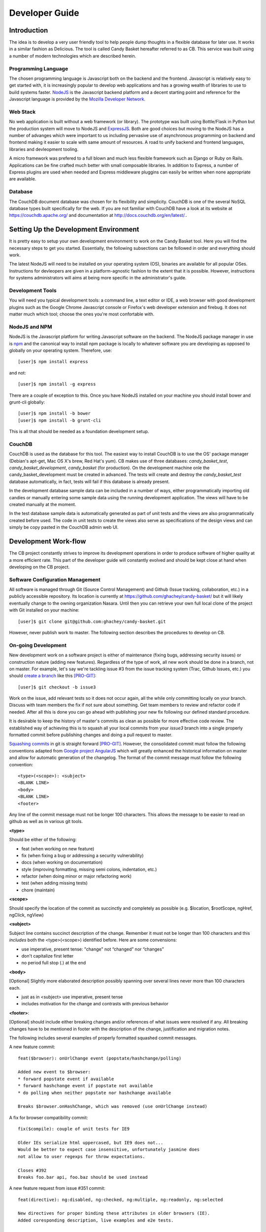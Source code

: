 =================
 Developer Guide
=================

.. _intro:
Introduction
============

The idea is to develop a very user friendly tool to help people dump
thoughts in a flexible database for later use. It works in a similar
fashion as Delicious. The tool is called Candy Basket hereafter
referred to as CB. This service was built using a number of modern
technologies which are described herein.

Programming Language
--------------------

The chosen programming language is Javascript both on the backend and
the frontend. Javascript is relatively easy to get started with, it is
increasingly popular to develop web applications and has a growing
wealth of libraries to use to build systems faster. `NodeJS
<http://www.nodejs.org/>`_ is the Javascript backend platform and a
decent starting point and reference for the Javascript language is
provided by the `Mozilla Developer Network
<https://developer.mozilla.org/en-US/docs/Web/JavaScript>`_.

Web Stack
---------

No web application is built without a web framework (or library). The
prototype was built using Bottle/Flask in Python but the production
system will move to NodeJS and `ExpressJS
<http://expressjs.com/>`_. Both are good choices but moving to the
NodeJS has a number of advanges which were important to us including
pervasive use of asynchronous programming on backend and frontend
making it easier to scale with same amount of resources. A road to
unify backend and frontend languages, libraries and devleopment
tooling.

A micro framework was prefered to a full blown and much less flexible
framework such as Django or Ruby on Rails. Applications can be fine
crafted much better with small composable libraries. In addition to
Express, a number of Express plugins are used when needed and
Express middleware pluggins can easily be written when none
appropriate are available.

Database
--------

The CouchDB document database was chosen for its flexibility and
simplicity. CouchDB is one of the several NoSQL database types built
specifically for the web. If you are not familiar with CouchDB have a
look at its website at `https://couchdb.apache.org/
<https://couchdb.apache.org/>`_ and documentation at
`http://docs.couchdb.org/en/latest/. <http://docs.couchdb.org/en/latest/>`_.

Setting Up the Development Environment
======================================

It is pretty easy to setup your own development environment to work on
the Candy Basket tool. Here you will find the necessary steps to get
you started. Essentially, the following subsections can be followed in
order and everything should work.

The latest NodeJS will need to be installed on your operating system
(OS), binaries are available for all popular OSes. Instructions for
devleopers are given in a platform-agnostic fashion to the extent that
it is possible. However, instructions for systems administrators will
aims at being more specific in the administrator's guide.

Development Tools
-----------------

You will need you typical development tools: a command line, a text
editor or IDE, a web browser with good development plugins such as the
Google Chrome Javascript console or Firefox's web developer extension
and firebug. It does not matter much which tool; choose the ones
you're most confortable with.

.. _nodejs_npm:

NodeJS and NPM
--------------

NodeJS is the Javascript platform for writing Javascript software on
the backend. The NodeJS package manager in use is `npm
<https://www.npmjs.org/>`_ and the canonical way to install npm
package is locally to whatever software you are developing as opposed
to globally on your operating system. Therefore, use::

  [user]$ npm install express

and not::

  [user]$ npm install -g express

There are a couple of exception to this. Once you have NodeJS
installed on your machine you should install bower and grunt-cli
globally::

  [user]$ npm install -b bower
  [user]$ npm install -b grunt-cli

This is all that should be needed as a foundation development setup.

.. _couchdb:
CouchDB
-------

CouchDB is used as the database for this tool. The easiest way to
install CouchDB is to use the OS' package manager (Debian's apt-get,
Mac OS X's brew, Red Hat's yum). CB makes use of three databases:
`candy_basket_test`, `candy_basket_development`, `candy_basket` (for
production). On the development machine onle the
candy_basket_development must be created in advanced. The tests will
create and destroy the `candy_basket_test` database automatically, in
fact, tests will fail if this database is already present.

In the development database sample data can be included in a number of
ways, either programmatically importing old candies or manually
entering some sample data using the running development
application. The views will have to be created manually at the moment.

In the test database sample data is automatically generated as part of
unit tests and the views are also programmatically created before
used. The code in unit tests to create the views also serve as
specifications of the design views and can simply be copy pasted in
the CouchDB admin web UI.


Development Work-flow
=====================

The CB project constantly strives to improve its development
operations in order to produce software of higher quality at a more
efficient rate. This part of the developer guide will constantly
evolved and should be kept close at hand when developing on the CB
project.

Software Configuration Management
---------------------------------

All software is managed through Git (Source Control Management) and
Github (Issue tracking, collaboration, etc.) in a publicly accessible
repository. Its location is currently at
`https://github.com/ghachey/candy-basket/
<https://github.com/ghachey/candy-basket/>`_ but it will likely
eventually change to the owning organization Nasara. Until then you
can retrieve your own full local clone of the project with Git
installed on your machine::

  [user]$ git clone git@github.com:ghachey/candy-basket.git

However, never publish work to master. The following section describes
the procedures to develop on CB.

On-going Development
--------------------

New development work on a software project is either of maintenance
(fixing bugs, addressing security issues) or construction nature
(adding new features). Regardless of the type of work, all new work
should be done in a branch, not on master. For example, let's say
we're tackling issue #3 from the issue tracking system (Trac, Github
Issues, etc.) you should `create a branch
<http://www.git-scm.com/book/en/Git-Branching-Basic-Branching-and-Merging>`_
like this [PRO-GIT]_::

  [user]$ git checkout -b issue3

Work on the issue, add relevant tests so it does not occur again, all
the while only committing locally on your branch. Discuss with team
members the fix if not sure about something. Get team members to
review and refactor code if needed. After all this is done you can go
ahead with publishing your new fix following our defined standard
procedure.

It is desirable to keep the history of master's commits as clean as
possible for more effective code review. The established way of
achieving this is to squash all your local commits from your *issue3*
branch into a single properly formatted commit before publishing
changes and doing a pull request to master. 

`Squashing commits
<http://www.git-scm.com/book/en/Git-Tools-Rewriting-History#Squashing-Commits>`_
in git is straight forward [PRO-GIT]_. However, the consolidated
commit must follow the following conventions adapted from `Google
project AngularJS
<https://docs.google.com/document/d/1QrDFcIiPjSLDn3EL15IJygNPiHORgU1_OOAqWjiDU5Y/edit#>`_
which will greatly enhanced the historical information on master and
allow for automatic generation of the changelog. The format of the
commit message must follow the following convention::

  <type>(<scope>): <subject>
  <BLANK LINE>
  <body>
  <BLANK LINE>
  <footer>

Any line of the commit message must not be longer 100 characters. This
allows the message to be easier to read on github as well as in
various git tools.

**<type>**

Should be either of the following:

* feat (when working on new feature)
* fix (when fixing a bug or addressing a security vulnerability)
* docs (when working on documentation)
* style (improving formatting, missing semi colons, indentation, etc.)
* refactor (when doing minor or major refactoring work)
* test (when adding missing tests)
* chore (maintain)

**<scope>**

Should specify the location of the commit as succinctly and completely
as possible (e.g. $location, $rootScope, ngHref, ngClick, ngView)

**<subject>**

Subject line contains succinct description of the change. Remember it
must not be longer than 100 characters and this *includes* both the
<type>(<scope>) identified before. Here are some convensions:

* use imperative, present tense: "change" not “changed” nor “changes”
* don't capitalize first letter
* no period full stop (.) at the end

**<body>**

[Optional] Slightly more elaborated description possibly spanning over several
lines never more than 100 characters each.

* just as in <subject> use imperative, present tense
* includes motivation for the change and contrasts with previous behavior

**<footer>**:

[Optional] should include either breaking changes and/or references of
what issues were resolved if any. All breaking changes have to be
mentioned in footer with the description of the change, justification
and migration notes.

The following includes several examples of properly formatted squashed
commit messages.

A new feature commit::

  feat($browser): onUrlChange event (popstate/hashchange/polling)

  Added new event to $browser:
  * forward popstate event if available
  * forward hashchange event if popstate not available
  * do polling when neither popstate nor hashchange available

  Breaks $browser.onHashChange, which was removed (use onUrlChange instead)

A fix for browser compatibility commit::

  fix($compile): couple of unit tests for IE9

  Older IEs serialize html uppercased, but IE9 does not...
  Would be better to expect case insensitive, unfortunately jasmine does
  not allow to user regexps for throw expectations.

  Closes #392
  Breaks foo.bar api, foo.baz should be used instead

A new feature request from issue #351 commit::

  feat(directive): ng:disabled, ng:checked, ng:multiple, ng:readonly, ng:selected

  New directives for proper binding these attributes in older browsers (IE).
  Added coresponding description, live examples and e2e tests.

  Closes #351, #456

Some cleanup commit::

  style($location): add couple of missing semi colons

Some documentation work commit::

  docs(guide): updated fixed docs from Google Docs

  Couple of typos fixed:
  * indentation
  * batchLogbatchLog -> batchLog
  * start periodic checking
  * missing brace

A new feature with major breaking changes::

  feat($compile): simplify isolate scope bindings

  Changed the isolate scope binding options to:
  * @attr - attribute binding (including interpolation)
  * =model - by-directional model binding
  * &expr - expression execution binding

  This change simplifies the terminology as well as
  number of choices available to the developer. It
  also supports local name aliasing from the parent.

  BREAKING CHANGE: isolate scope bindings definition has changed and
  the inject option for the directive controller injection was removed.

  To migrate the code follow the example below:

  Before:

  scope: {
    myAttr: 'attribute',
    myBind: 'bind',
    myExpression: 'expression',
    myEval: 'evaluate',
    myAccessor: 'accessor'
  }

  After:

  scope: {
    myAttr: '@',
    myBind: '@',
    myExpression: '&',
    // myEval - usually not useful, but in cases where the
    // expression is assignable, you can use '='
    myAccessor: '=' // in directive's template change myAccessor() to myAccessor
  }

  The removed `inject` wasn't generaly useful for directives so there should be no code using it.

For example, you've been working on your branch and made three commit
with vague non-useful messages such as "Work in progress", "Small
fix", etc. You want to wrap up the work with a nice single squashed
commit following the above format. You can use Git's rebase tool::

  [user]$ git rebase -i HEAD~3

This will pull open an editor with something like the following::

  pick f7f3f6d Work on docs
  pick 310154e Work in progress
  pick a5f4a0d Small fix

  # Rebase 710f0f8..a5f4a0d onto 710f0f8
  #
  # Commands:
  #  p, pick = use commit
  #  r, reword = use commit, but edit the commit message
  #  e, edit = use commit, but stop for amending
  #  s, squash = use commit, but meld into previous commit
  #  f, fixup = like "squash", but discard this commit's log message
  #  x, exec = run command (the rest of the line) using shell
  #
  # These lines can be re-ordered; they are executed from top to bottom.
  #
  # If you remove a line here THAT COMMIT WILL BE LOST.
  #
  # However, if you remove everything, the rebase will be aborted.
  #
  # Note that empty commits are commented out
 
To squash the three commits into one you would edit the script to look
like this::

  pick f7f3f6d Work on docs
  squash 310154e Work in progress
  squash a5f4a0d Small fix

  # Rebase 710f0f8..a5f4a0d onto 710f0f8
  #
  # Commands:
  #  p, pick = use commit
  #  r, reword = use commit, but edit the commit message
  #  e, edit = use commit, but stop for amending
  #  s, squash = use commit, but meld into previous commit
  #  f, fixup = like "squash", but discard this commit's log message
  #  x, exec = run command (the rest of the line) using shell
  #
  # These lines can be re-ordered; they are executed from top to bottom.
  #
  # If you remove a line here THAT COMMIT WILL BE LOST.
  #
  # However, if you remove everything, the rebase will be aborted.
  #
  # Note that empty commits are commented out

When saving this you will return to a text editor where you can merge
the commit messages seeying something like this ::

  # This is a combination of 3 commits.
  # The first commit's message is:
  Work on docs

  # This is the 2nd commit message:

  Work in progress

  # This is the 3rd commit message:

  Small fix
 
Those commits are practically useless in the grand scheme of
things. You want to replace it with a single properly formatted
message following above conventions. In this case you would remove the
above from the text editor and replace it with something like the
following::

  docs(developer-guide.rst): update docs with new code base refactory

  What's changed in details:
  * Change backend section to reflect migration to NodeJS
  * Refactor various part of guide with new content
  * Introduce new conventions and standards

Save this nicely formatted commit and then you're ready to publish
your work and do a pull request::

  [user]$ git push

Do the pull request from github and use the last commit as the message.

Candy Basket Application
========================

Briefly, the Candy Basket application is composed of two main parts: a
computer consumable service on the backend (i.e. run on the server)
and a human consumable service on the frontend (i.e. runs in the
browser). The backend is a NodeJS powered RESTful service and the
frontend is an HTML, CSS and Javascript Web User Interface (UI)
capable of talking to the backend.

* README.rm -- TODO - A brief introduction and pointers
* LICENSE.md -- TODO - Add license
* CHANGELOG.md -- TODO - Add automatically generated change logs
* backend -- The NodeJS RESTful service
* frontend -- The AngularJS Web application
* docs -- The documentation for this project 

Dependencies
------------

Candy Basket has a number of dependencies but they can all easily be
installed from with the root of your own clone repository. The
production backend libraries and the development and test libraries
are typically always npm packages with the dependencies clearly
defines in a `packages.json` file, one in the backend and one in the
frontend directory. From the backend **and** then from the frontend you
can simply install server side dependencies like this::

  [user]$ npm install

Frontend dependencies, those that will run in the client browser
powering the web UI are installed using the Bower package management
tool. From within the frontend directory you can simply do::

  [user]$ bower install

Those command are idempotent and is does not matter how often you
execute them. Installing new dependencies for development can be done
with the same tool.

Backend dependencies and frontend development and test libraries::

  [user]$ npm install new-grunt-plugin new-backend-library

Frontend dependencies::

  [user]$ bower install new-angular-third-party-directive


Some of the packages may have additional lower level dependencies of
their own in which case you would typically have to install some
package on your OS such as xml headers from the development package.

.. _rest-service:
Backend -- The RESTful Service
------------------------------

The backend is written entirely in the Javascript programming language
implementing a simple RESTful service.


High Level Architecture
~~~~~~~~~~~~~~~~~~~~~~~

The Candy Basket backend is a RESTful service following a Resource
Oriented Architecture (ROA) as defined in [REST-SERV]_. The following
tables describe its service. Note that no API version number is
included in the URI; it will be included in the host as
`http://candy-restapi-v1.pacificpolicy.org.vu/
<http://candy-restapi-v1.pacificpolicy.org.vu/>`_.

*User Account Service*

Each organisation can have a number of users using the tool. However,
user management is usually done using an external service such as
Active Directory or another LDAP service like OpenLDAP. However, the
users are used in the candy basket service: every source "belongs" to a
user.

The URI design goes like this. A "basket" refers to the whole
organisation. In other words, organisations have their private basket
of candies. An organisation (and therefore a basket) can have many
users; the organization and its users can be represented as
/basket/users/, but this will not be used at first. All candies are
associated to a user and are (at least at first) accessible to any
authenticated staff.

The services offer no CRUD operations on users at the moment as this
is considered to be done using an external service (Active Directory,
OpenLDAP).

*Source (Candies) Service*

This is the main service of candy basket: users can add "source(s)"
and tag them. A source is typically a URL but eventually could be
other things such as a document, an hyperlink or an email. In the
technical world of Candy Basket (such as in the source code) sources
are typically referred to as candies; they are exactly the same
thing. In the UI the term source is used.

+--------------------------+------------------------------------------------+
| Operation                | HTTP Method and URI                            |
+==========================+================================================+
| Create a source          | POST /basket/candies                           |
+--------------------------+------------------------------------------------+
| View a source            | GET /basket/candies/{uuid}                     |
+--------------------------+------------------------------------------------+
| Modify a source          | PUT /basket/candies/{uuid}                     |
+--------------------------+------------------------------------------------+
| Delete a source          | DELETE /basket/candies/{uuid}                  |
+--------------------------+------------------------------------------------+


*Utilities Service*

Only a couple of utility aggregates are needed at the moment.

+-----------------------------------+-----------------------------------------+
| Operation                         | HTTP Method and URI                     |
+===================================+=========================================+
| Fetch all sources                 | GET /basket/candies                     |
+-----------------------------------+-----------------------------------------+
| Fetch all candies and their tags  | GET /basket/candies/tags-by-candies     |
+-----------------------------------+-----------------------------------------+

 
Implementation Details
~~~~~~~~~~~~~~~~~~~~~~

Express and some additional express middleware libraries are glued
together to implement the RESTful service described in rest-service_.

*Controllers*

The backend implementation is actually quite simple and most of the
work in done here, in controllers. There is a Express route defined
for each of the REST points detailed above. All those routes are
defined in `backend/app/controllers.js` and are implemented as
Javascript async functions. Interaction with the CouchDB persistent
store is done inside those functions.

Data validation is done inside a single Javascript function also in
`backend/app/controllers.js`. It does basic checks on all fields and
HTML sanitization before approving and sending to persist in CouchDB.

*Models*

The is currently no *models* as the primary data object travels in
JSON and also is persisted in JSON with no impedance mispatch between
code and data layer.  For this reason there is currently no model
layer and data is directly persisted from the controller layer. 

*Views* 

There is also no views and this is a backend API service only, views
 are handled in the frontend.

*Middleware*

In Express additional functionalities is often added through
middleware, small re-usable pieces of software can gets inserted
inside a request/response cycle. Functionalities such as CORS support,
error handling, logging, headers modification, data validation and
just about everything else that enriches a web application can be done
using middleware. The rule here is the same, when it is possible to
find acceptable solutions from the community this is the preferred
approach, otherwise we need to develop our own. Community contributed
middleware is typically installed through npm and configured following
their own respective documentation. Our own custom middleware is
currently in `backend/app/middlewares.js`.

Experimenting with API
~~~~~~~~~~~~~~~~~~~~~~

When developing it is often useful to use the RESTful API
directly. Here are some example usage.

Fetching all candies::

  [user]$ curl -X GET http://localhost:3003/basket/candies

Fetching a candy::

  [user]$ curl -X GET http://localhost:3003/basket/candies/03c0b670e5c56bfb461a76dcf7000d1c

Creating a candy::

  [user]$ curl -X POST \
               -H "Accept: application/json"  \
               -H "Content-Type: application/json" \
               -d @candy.json \
               http://localhost:3003/basket/candies

Where candy.json would be the JSON candy in a file named candy.json
accessible within the directory from which curl command is being
executed. Routes only accept JSON at the moment.  It could look
something like this::

  {
    "source": "http://www.ghachey.info",
    "title": "Ghislain Hachey Website",
    "description": "A bit updated",
    "tags": ["gh","ict","website"]
  }

Or an invalid JSON::

  {
    "source": "http://www.ghachey.info",
    "title": "Ghislain Website",
    "description": "<script>alert(\"Hacked onced, shame on you.\");</script>",
    "tags": [
      "Website",
      "Ghislain Hachey"
    ]
  }

Or creating a candy with an attachment (note that not the whole base64
encoded string is shown)::

  {
    "source": "http://www.ghachey.info",
    "title": "Ghislain Website",
    "description": "<script>alert(\"Hacked onced, shame on you.\");</script>",
    "tags": [
      "Website",
      "Ghislain Hachey"
    ],
    "attachment_filename": "file.json",
    "attachment" :"ewogICJzb3VyY2UiOiAiaHR0cDovL3d3dy5naGFjaGV5LmluZm8iLAogICJ0aXRsZSI6ICJHaGlzbGFpbiBIYWNoZXkgV2Vic2l0ZSIsCiAgImRlc2NyaXB0aW9uIjogIkEgYml0IHVwZGF0ZWQiLAogICJ0YWdzIjogWyJnaCIsImljdCIsIndlYnNpdGUiXQp9Cg=="
  }

where the attachment_filename field contains the filename and will be
used to reconstruct the file before uploading to the ownCloud server
which is base64 encoded in the attachment field.

Updating a candy::

  [user]$ curl -X PUT \
               -H "Accept: application/json"  \
               -H "Content-Type: application/json" \
               -d @candy-update.json \
               http://localhost:5000/basket/candies/id-of-candy-in-couchdb

Where id-of-candy-in-couchdb is the id automatically created on POST
and returned in the Location header for latter retrieval. It can be
retrieved in a number of ways. Looking at data in the DB is fairly
easy and quick. The newly updated candy could look like this::

  {
    "source": "http://www.ghachey.info",
    "title": "Ghislain Hachey Website",
    "description": "A bit updated--oups, I meant a bit outdated",
    "tags": ["gh","ict","website"]
  }


Frontend -- Web UI Application
------------------------------

The Frontend is developed using the AngularJS web
framework with community Angular modules and our own code.

High Level Architecture
~~~~~~~~~~~~~~~~~~~~~~~

The frontend code based is organised following Angular community best
practices.

* `frontend/app/scripts/app.js`: this is where the application is bootstrapped. It contains
  some configuration and some routes definitions.
* `frontend/app/services/`: this directory contains application services.
* controllers/: this is where the business logic resides; no DOM manipulation should happen here.
* `frontend/app/scripts/filters/`: this where filters are stored often used has a final
  filtering step before presenting the data (e.g. money and date
  conversions formatters). It can also include data filtering code. 
* `frontend/app/scripts/directives/`: this is where you can manipulate the DOM as you
  wish. Think of directives as a means to extend HTML and browser
  capabilities for web *applications*.
* `frontend/app/index.html`: is the base HTML file for the whole
  application
* `frontend/app/views/`: contains all the other HTML partials that
  make up the rest of the application.
* `frontend/app/styles/`: contains custom styles
* `frontend/app/images/`: contains images
* `frontend/test/specs/`: where unit tests resides. Directories in there
  mirrors the content of the `frontend/app/scripts/`

Implementation Details
~~~~~~~~~~~~~~~~~~~~~~

TODO

Documentation
-------------

Documentation is prepared using an excellent tool developed in the
Python world called Sphinx `http://sphinx-doc.org
<http://sphinx-doc.org>`_ which uses the reStructuredText markup
language `http://sphinx-doc.org/rest.html
<http://sphinx-doc.org/rest.html>`_. Sphinx outputs to HTML and PDF
but could also output to other formats.

In the docs folder there is a ``source`` directory which contains the
source files with the markup content; this is where the documentation
is written. The ``build`` directory is where the documentation is
produced either in PDF, HTML or other supported format. 

If you plan on producing documentation you will need to install
Sphinx. Sphinx is written in `Python <https://www.python.org/>`_ can
the easiest way to install it is to install Python and `pip
<https://github.com/pypa/pip>`_ and then execute the following to
install globally::

  [user]$ sudo pip install sphinx

Outputs are generated using a simple make command from within the
``docs`` directory::

  [user]$ make latexpdf
  [user]$ make html

Or simply type ``make`` to get a list of other options. If you wish
you generate PDF you will need to install the Tex type setting system
along with LaTeX, but this is optional. How to do this will largely
depend on your OS. There is usually a very large all in one package
available for popular OSes either packaged as binary or directly
available through the OS' package manager.

.. _security:
Security Considerations
=======================

Since Candy Basket will be used as a tool by organizations with
varying degrees of security requirements it must be designed and
evolve with a number of security considerations in mind and the aim of
constantly improving its security status quo.

If you are interested in helping contribute code to Candy Basket we
provide some mininum security related recommendations, guidelines and
procedures to follow.

Latest Top 10 Security Risks
----------------------------

An initial security assessment determined that this application was
designed with all the security basics in mind although tighthening
security should always remains an objectif as he project
evolves. Candy Basket was measured against OWASP's most up-to-date
`Top 10 Security Risks
<https://owasp.org/index.php/Top_10_2013-Table_of_Contents>`_. It is
important to re-assess Candy Basket towards this top 10 list every
year (or whenever it is revised). Any change should be carefully
examine to make sure Candy Basket still covers all of them
with details reflected in this documentation.

Injection
~~~~~~~~~

General information can be found at `A1 -- Injection
<https://owasp.org/index.php/Top_10_2013-A1-Injection>`_. Candy Basket
makes all necessary efforts to validate data both in the frontend and
the backend to prevent any injection through its communication with
its data store.

Automated scanners can do a good job but should be combined with
manual code review for completeness.

Broken Authentication and Session Management
~~~~~~~~~~~~~~~~~~~~~~~~~~~~~~~~~~~~~~~~~~~~

General information can be found at `A2 -- Broken Authentication and
Session Management
<https://owasp.org/index.php/Top_10_2013-A2-Broken_Authentication_and_Session_Management>`_. All
authentication and session management of the application
(i.e. frontend) is left at the Active Directory level through Kerberos
and Apache. This setup should be verified at each upgrade to make sure
it is updated and working as expected. Also make sure that only the
frontend can communicate with the backend at the web server
configuration level.

Strict adherence to recommendations in `A2 -- Broken Authentication
and Session Management
<https://owasp.org/index.php/Top_10_2013-A2-Broken_Authentication_and_Session_Management>`_
is a good start. Anybody working on Candy Basket should have in their
possession the VMware network lab: a Windows 2008 Server (AD, DNS...),
A Debian server (Apache, Kerberos to host Candy Basket ), a Windows 7
workstation, a Windows 8 workstation, any other network node useful in
testing authentication and sessions.

XSS
~~~

General information can be found at `A3 -- Cross-Site Scripting (XSS)
<https://owasp.org/index.php/Top_10_2013-A3-Cross-Site_Scripting_(XSS)>`_. Candy
Basket covers this one much like protecting agains injections:
frontend and backend data validation, automatic sanitization of rich
content, and appropriate escaping of untrusted data.

A mix of automated tools and manual code review can be employed for
Integrated Penetration Testing.

Security Misconfiguration
~~~~~~~~~~~~~~~~~~~~~~~~~

General information can be found at `A5 -- Security Misconfiguration
<https://owasp.org/index.php/Top_10_2013-A5-Security_Misconfiguration>`_. There
is a lot to keep track of here: OS configuration, Web server and
modules configuration, Candy Basket application configuration, third
party libraries default security related configuration. A simple
change to the Candy Basket code base making use of the configuration
variables could open up an easy security hole. For example, in DEBUG
mode the application accepts a non existant Origin header to make
testing of backend with curl straight forward. If this were left
unchanged in production an attacker could execute cross-domain
requests simply by removing the Origin completely in its
reponses. It's all too easy to write a single line of code that can
result in this; I wrote one myself and left it there for about 15
minutes until I realised the consequence.

Regular overview of all the configuration from low to high level
should be integrated into the develop, test and deploy cycle. A grep
on DEBUG on the whole Candy Basket code base might help in identifying
unsafe code. The use of scanners on the OS and Web server
(e.g. Nessus) can be useful. The important thing is the have solid and
fast development operations in place with the ability to deploy in new
secure environments that can be quality tested in quick cycles.

Sensitive Data Exposure
~~~~~~~~~~~~~~~~~~~~~~~

General information can be found at `A6 -- Sensitive Data Exposure
<https://owasp.org/index.php/Top_10_2013-A6-Sensitive_Data_Exposure>`_. Most
sensitive user data is handled at the Active Directory level. Securing
this aspect means keeping the Windows (or Samba4) server updated and
properly configured. The information in the database (aka. the
candies) can often also be considered sensitive information and is
secured through a combination of all the security mechanisms in
place. Otherwise, data can be accessed in a number of ways::

* CouchDB only listens on the local interface but this could further
  be tightened.
* The backend has access to the data so should be secure. At the
  moment, its access is restricted to the frontend through Apache directives.
* The frontend can access data through the backend but the user must
  be authenticated with an Active Diretory to access the frontend.

Missing Function Level Access Control
~~~~~~~~~~~~~~~~~~~~~~~~~~~~~~~~~~~~~

General information can be found at `A7 -- Missing Function Level
Access Control
<https://owasp.org/index.php/Top_10_2013-A7-Missing_Function_Level_Access_Control>`_. Candy
Basket does not do much in terms of Access Control. Either the user
has access to the application or not. This significantly reduces the
complexity and therefore the attack vectors. 

Make sure all other risks are properly addressed and this one should
be covered.

Cross-Site Request Forgery (CSRF aka. XSRF)
~~~~~~~~~~~~~~~~~~~~~~~~~~~~~~~~~~~~~~~~~~~

General information can be found at `A8 -- Cross-Site Request Forgery
(CSRF aka. XSRF)
<https://owasp.org/index.php/Top_10_2013-A8-Cross-Site_Request_Forgery_%28CSRF%29>`_.
A number of mechanisms exist with varying degrees of strength to
protect against CSRF. The present status quo with Candy Basket can
best be explained by summarising an email dialogue between Dan McGarry
and Ghislain Hachey::

> It is possible to protect against CSRF by checking the origin header,
> but since this could be spoofed it would only be a first line of
> defence. From my understanding, the highest form of security against CSRF
> is making use of secret tokens first generated by the server and sent
> on each request from the application (which is the number one
> recommendation of OWASP. However,
> according to Angular developers the above scenario is typical of
> non-CORS applications where cookie-based authentication is used
> (i.e. cases most vulnerable to CSRF attacks).  We have a different use
> case: one, we are CORS enabled (`http://www.mnemonic.com` talking to
> `http://rest.mnemonic.com`); two, we do not make use of cookie-based
> authentication but make use of authentication at the Apache level
> using kerberos and AD. While CORS alone is not a protection against
> CRSF, the first line of defence herein (i.e. checking origin) would
> make it quite hard for an attacker who would have to *both* spoof the
> origin *and* trick the user into clicking a malicious page executing
> it when logged into AD at work or on a VPN.
>
> I looked into alternatives to further secure the CSRF weakness and
> found out about the use of XSRF-TOKEN. In short, the server generates
> a secret token which is passed to Angular on the first request as a
> cookie which is then returned by Angular on each request in a header
> (i.e. X-XSRF-TOKEN). Server then verifies header matches cookie on
> each request and if so considers the user legitimate (since only
> Javascript running in the user browser could know the original
> token). However, according to angular this is typically a non-CORS use
> case and Angular does not bother returning the token I created on the
> server in the request header because we do cross-domain requests
> making our use case a bit more painful when it comes to using this type
> of protection. See
> <http://docs.angularjs.org/api/ng/service/$http> and
> <https://github.com/angular/angular.js/issues/5122>.
> 
> My take on it is that we have a relatively non-typical use case:
> de-coupled REST server with single page web application authenticating
> with Apache/Kerberos/AD. I see two possible paths we could take:
> 
> 1) To secure this to my taste I would make it "impossible" to talk to
>    the REST server from anything but the frontend application
>    (essentially what CORS aims except it does not offer protection
>    against spoofing). At the moment, this is enforced at the web
>    server level but does not protect against sophisticated
>    spoofing. The angular application would make use of a user which
>    would authenticate to the backend through robust use of token-based
>    authentication. Token-based authentication has a number of
>    advantages over the currently prevalent use of cookie-based
>    authentication (good reads here
>    <http://www.jamesward.com/2013/05/13/securing-single-page-apps-and-rest-services>,
>    <http://blog.auth0.com/2014/01/07/angularjs-authentication-with-cookies-vs-token/>). Another
>    advantage of doing this would be to take Candy Basket one step
>    closer to a "public offering" and not just an "enterprise
>    offering".
> 
> 2) Another more hackish method is to force Angular to send the
>    XSRF-TOKEN by intercepting and adding headers on each XHR. However,
>    the angular folks specifically deactivated this as they essentially
>    say it should not be done like this and stated it was causing
>    problems with the CORS pre-flights (CORS makes use of pre-flight
>    OPTIONS requests to check whether non-safe requests such as POST,
>    PUT and DELETE are allowed by the origin). This approach would
>    secure the backend and frontend integration against spoofing but is
>    not my preferred options.

In conclusion, Candy Basket's current CSRF protection of checking the
Origin on the server side and only allowing the frontend access to the
backend seems adequate. Even if the attacker manages to spoof the
origin *and* trick the user into clicking a malicious link disguised as
cute kittens, the backend would refuse the request---even when the user
is authenticated---based on restrictions at the Apache level
(i.e. only the frontend application can talk to the backend).

Using Components with Known Vulnerabilities
~~~~~~~~~~~~~~~~~~~~~~~~~~~~~~~~~~~~~~~~~~~

General information can be found at `A9 -- Using Components with Known
Vulnerabilities
<https://owasp.org/index.php/Top_10_2013-A9-Using_Components_with_Known_Vulnerabilities>`_.

Candy Baskets is based on a number of libraries each of which could
potentially have security vulnerabilities. While it is often
impractical to constantly assess all third party libraries it is easy
to subscribe to some kind of communication channels and observe the
evolution of all the components used in your software. Communication
channels could be either mailing lists, social networks or the github
issues tracker.

If there are discovered security vulnerabilities---those that are of
actual real life concern---they will often be announced through the
project's communication channels. You should at the very least follow
announcements of the following projects:

* Angular (and all its modules which are usually upgraded in sync)
* D3 and D3 Cloud
* JQuery
* MomentJS
* UI Bootstrap
* UndercoreJS
* CouchDB
* The hosting Platform (OS, Web server, Modules...)

Whenever any of the above project announces a security vulnerability
there should be an upgrade in process. Typically, very little change
will be required, sometimes a simple matter of executing a `bower
upgrade` and a re-deploy. At times, you may be faced with breaking
changes which will require you to also upgrade the Candy Basket code.

All the above third libraries take security seriously. If you plan on
integrating a new library to add features to Candy Basket a good deal
of consideration must be given to the security aspect of the new
library. Adopting a project with little regard to security should be
*always* avoided.

Unvalidated Redirects and Forwards
~~~~~~~~~~~~~~~~~~~~~~~~~~~~~~~~~~

General information can be found at `A10 -- Unvalidated Redirects and
Forwards
<https://owasp.org/index.php/Top_10_2013-A10-Unvalidated_Redirects_and_Forwards>`_. Candy
Basket makes almost no use of redirects and forwards and no use of
dangerous redirects and forwards (using destination parameters based
on users or other dynamic variables).

Avoid using all but the most simple forwards and redirects. For
example, a redirect to the list view on save or cancel operation is
fine but avoid anything else for the moment. This will depend on the
future direction of Candy Basket.

Miscellaneous and Application Specific
~~~~~~~~~~~~~~~~~~~~~~~~~~~~~~~~~~~~~~

There are a number of security considerations that were not part of
the top 10 list but that do apply to our specific use case. Those
should be documented here:

* We make use of JSON as the data interchange format. JSON contains a
  `subtle vulnarability
  <http://haacked.com/archive/2008/11/20/anatomy-of-a-subtle-json-vulnerability.aspx>`_
  when returning data as an array. Angular offers a way to address
  this issue by prefixing all JSON requests with the string ")]}',\n"
  as described `here
  <http://docs.angularjs.org/api/ng/service/$http>`_. We simple always
  return an JSON object instead. For example, if we want to return an
  array of Candies we would send something like {"data" : ["candy1",
  "candy2"...]} and transform the request in Angular to process the
  array.




Integrated Penetration Testing
------------------------------

The above guidelines and procedures should offer an excellent starting
point to ensure a secure web application. Of course, securing a web
application should not stop here. We would like to see a more
integrated penetration testing process. There are a number of tools
that can be used to help support this process. Most of those tools
have a relatelively steep learning curve but they are worth the time
investment.

After some time evaluating several free software tools that were
either recommended by OWASP or considered promising projects we have
come up with a short list of tools to watch:

* `OWASP Zed Attack Proxy Project (ZAP) <https://www.owasp.org/index.php/OWASP_Zed_Attack_Proxy_Project>`_
* `OWASP CSRFTester <https://www.owasp.org/index.php/Category:OWASP_CSRFTester_Project>`_
* `OWASP WebScarab <https://www.owasp.org/index.php/Category:OWASP_WebScarab_Project>`_
* `Vega <http://www.subgraph.com/>`_ a fork of Google Researchers' Skipfish backed up by
  commercial support. A younger but promising project which seem
  easier to use at first glance.

One or more of those tools should eventually be integrated into the
development process. At first only making use of simple features such
as automated scans and slowly integrating more complicated robust
testing processes one by one. As these new processes come to live they
should be clearly documented here with instructions on how to use the
tools.

.. [REST-SERV] Leonard Richardson and Sam Ruby, RESTful Web Services, O’Reilly, May 2007.

.. [FHS] Rusty Russell, Daniel Quinlan and Christopher Yeoh, Filesystem Hierarchy Standard 2004, freestandards.org 

.. [PRO-GIT] Scott Chacon, Pro Git,Available at http://www.git-scm.com/book,
Apress.

